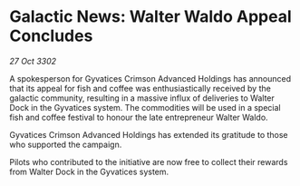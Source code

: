 * Galactic News: Walter Waldo Appeal Concludes

/27 Oct 3302/

A spokesperson for Gyvatices Crimson Advanced Holdings has announced that its appeal for fish and coffee was enthusiastically received by the galactic community, resulting in a massive influx of deliveries to Walter Dock in the Gyvatices system. The commodities will be used in a special fish and coffee festival to honour the late entrepreneur Walter Waldo. 

Gyvatices Crimson Advanced Holdings has extended its gratitude to those who supported the campaign. 

Pilots who contributed to the initiative are now free to collect their rewards from Walter Dock in the Gyvatices system.